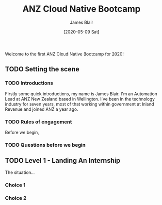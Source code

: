 #+TITLE: ANZ Cloud Native Bootcamp
#+AUTHOR: James Blair
#+EMAIL: james.blair@anz.com
#+DATE: [2020-05-09 Sat]

Welcome to the first ANZ Cloud Native Bootcamp for 2020! 

** TODO Setting the scene

*** TODO Introductions

Firstly some quick introductions, my name is James Blair. I'm an Automation Lead at ANZ New Zealand based in Wellington. I've been in the technology industry for seven years, most of that working within government at Inland Revenue and joined ANZ a year ago.


*** TODO Rules of engagement

Before we begin, 


*** TODO Questions before we begin


** TODO Level 1 - Landing An Internship

The situation...

*** Choice 1

*** Choice 2

